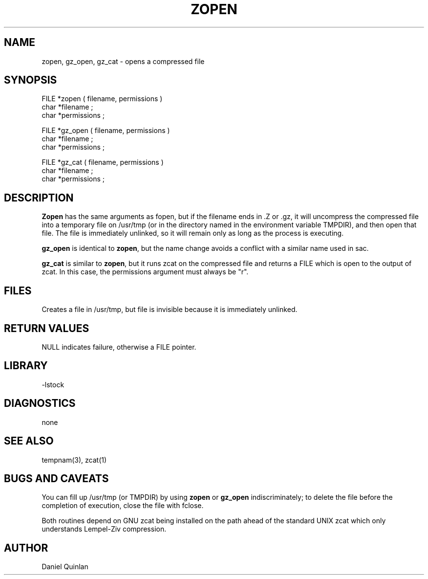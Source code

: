 .\" $Name $Revision: 1.1.1.1 $ $Date: 1997/04/12 04:19:03 $


.TH  ZOPEN 3 "$Date: 1997/04/12 04:19:03 $"
.SH NAME
zopen, gz_open, gz_cat \- opens a compressed file
.SH SYNOPSIS
.nf
FILE *zopen ( filename, permissions ) 
char *filename ; 
char *permissions ; 

FILE *gz_open ( filename, permissions ) 
char *filename ; 
char *permissions ; 

FILE *gz_cat ( filename, permissions ) 
char *filename ; 
char *permissions ; 
.fi
.SH DESCRIPTION
\fBZopen\fR has the same arguments as fopen, but if the 
filename ends in .Z or .gz, it will uncompress the compressed file
into a temporary file on /usr/tmp (or in the 
directory named in the environment variable TMPDIR), and
then open that file.  The file is immediately unlinked, so it
will remain only as long as the process is executing.
.LP
\fBgz_open\fR is identical to \fBzopen\fR, but the name change avoids
a conflict with a similar name used in sac.
.LP
\fBgz_cat\fR is similar to \fBzopen\fR, but it runs zcat on the
compressed file and returns a FILE which is open to the output
of zcat.  In this case, the permissions argument must always be
"r".
.SH FILES
Creates a file in /usr/tmp, but file is invisible 
because it is immediately unlinked.
.SH RETURN VALUES
NULL indicates failure, otherwise a FILE pointer.
.SH LIBRARY
-lstock
.SH DIAGNOSTICS
none
.SH "SEE ALSO"
.nf
tempnam(3), zcat(1)
.fi
.SH "BUGS AND CAVEATS"
You can fill up /usr/tmp (or TMPDIR) by using \fBzopen\fR or \fBgz_open\fR indiscriminately;
to delete the file before the completion of execution, close the 
file with fclose.
.LP
Both routines depend on GNU zcat being installed on the path ahead of
the standard UNIX zcat which only understands Lempel-Ziv compression.
.SH AUTHOR
Daniel Quinlan

.\" $Id: zopen.3,v 1.1.1.1 1997/04/12 04:19:03 danq Exp $ 
